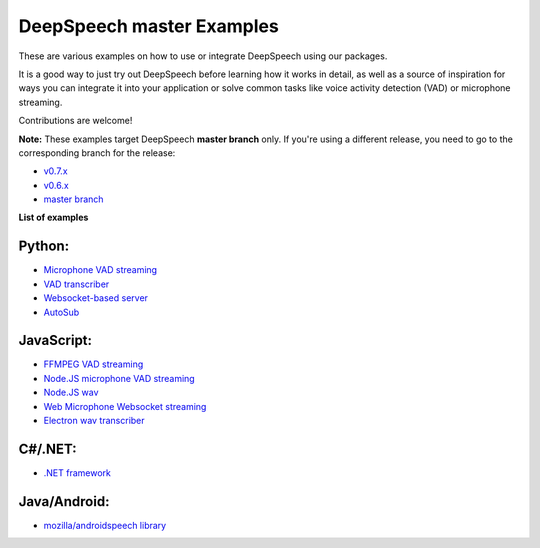 DeepSpeech master Examples
==========================

These are various examples on how to use or integrate DeepSpeech using our packages.

It is a good way to just try out DeepSpeech before learning how it works in detail, as well as a source of inspiration for ways you can integrate it into your application or solve common tasks like voice activity detection (VAD) or microphone streaming.

Contributions are welcome!

**Note:** These examples target DeepSpeech **master branch** only. If you're using a different release, you need to go to the corresponding branch for the release:

* `v0.7.x <https://github.com/mozilla/DeepSpeech-examples/tree/r0.7>`_
* `v0.6.x <https://github.com/mozilla/DeepSpeech-examples/tree/r0.6>`_
* `master branch <https://github.com/mozilla/DeepSpeech-examples/tree/master>`_

**List of examples**

Python:
-------

* `Microphone VAD streaming  <mic_vad_streaming/README.rst>`_
* `VAD transcriber  <vad_transcriber/>`_
* `Websocket-based server <python_websocket_server/>`_
* `AutoSub <autosub/>`_

JavaScript:
-----------

* `FFMPEG VAD streaming  <ffmpeg_vad_streaming/README.MD>`_
* `Node.JS microphone VAD streaming <nodejs_mic_vad_streaming/Readme.md>`_
* `Node.JS wav <nodejs_wav/Readme.md>`_
* `Web Microphone Websocket streaming <web_microphone_websocket/Readme.md>`_
* `Electron wav transcriber <electron/Readme.md>`_

C#/.NET:
--------

* `.NET framework <net_framework/>`_

Java/Android:
-------------

* `mozilla/androidspeech library <https://github.com/mozilla/androidspeech/>`_
